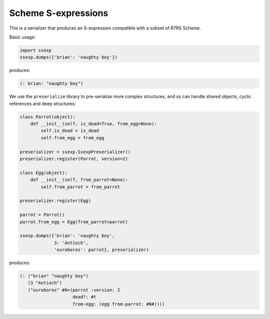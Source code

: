 Scheme S-expressions
====================

This is a serializer that produces an S-expression compatible with a
subset of R7RS Scheme.

Basic usage:

.. code-block:: python

  import ssexp
  ssexp.dumps({'brian': 'naughty boy'})

produces:

.. code-block:: scheme

  (: brian: "naughty boy")

We use the ``preserialize`` library to pre-serialize more complex
structures, and so can handle shared objects, cyclic references and
deep structures:

.. code-block:: python

  class Parrot(object):
      def __init__(self, is_dead=True, from_egg=None):
          self.is_dead = is_dead
          self.from_egg = from_egg

  preserializer = ssexp.SsexpPreserializer()
  preserializer.register(Parrot, version=2)

  class Egg(object):
      def __init__(self, from_parrot=None):
          self.from_parrot = from_parrot

  preserializer.register(Egg)

  parrot = Parrot()
  parrot.from_egg = Egg(from_parrot=parrot)

  ssexp.dumps({'brian': 'naughty boy',
               3: 'Antioch',
               'ouroboros': parrot}, preserializer)

produces:

.. code-block:: scheme

  (: ("brian" "naughty boy")
     (3 "Antioch")
     ("ouroboros" #0=(parrot :version: 2
                      dead?: #t
		      from-egg: (egg from-parrot: #0#))))
